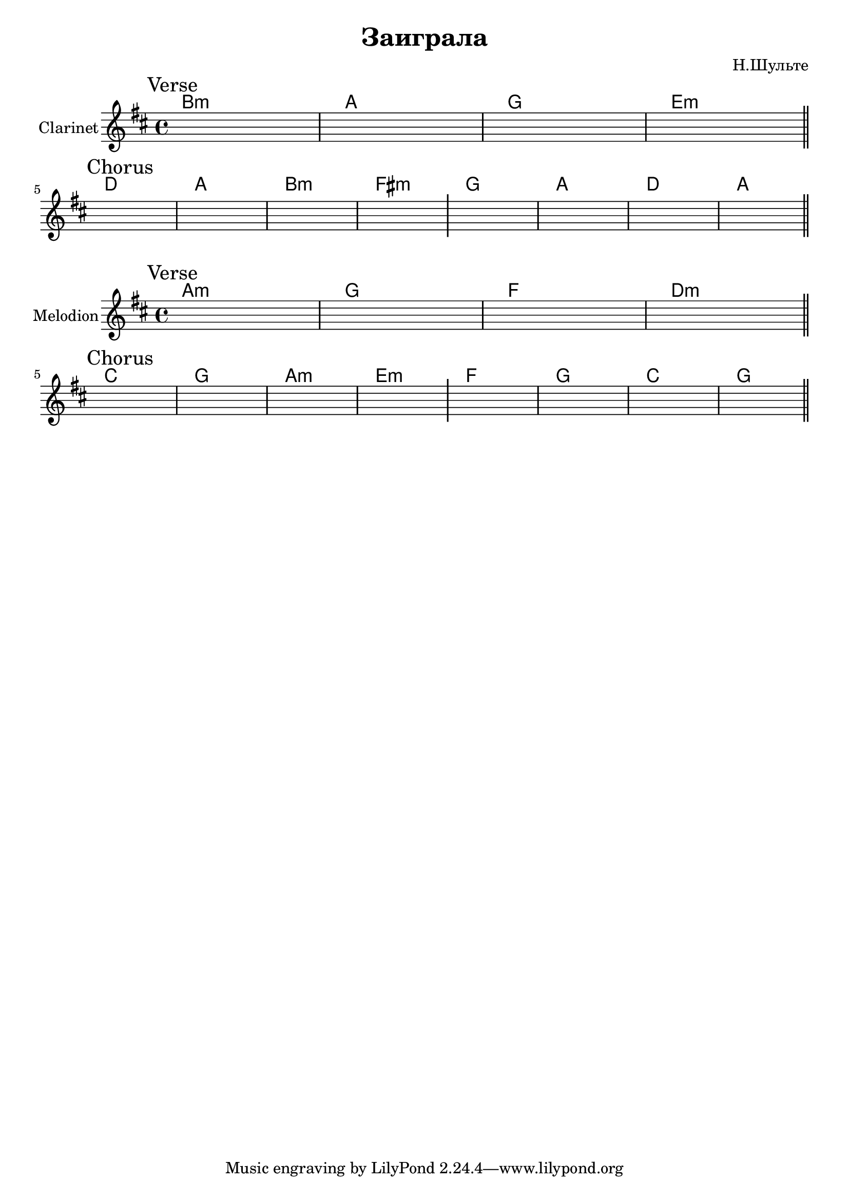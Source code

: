 \version "2.18.2"

\header{
  title="Заиграла"
  composer="Н.Шульте"
}

longBar = #(define-music-function (parser location ) ( ) #{ \once \override Staff.BarLine.bar-extent = #'(-3 . 3) #})

HVerse = \chordmode{
  a1:m g f d:m
}

HChorus = \chordmode{
  c1 g a:m e:m 
  f g c g 
}

Verse = {
  \tag #'Harmony {
      \HVerse
   }
  \tag #'Clarinet {
    \mark "Verse"
    s1 | s1 | s1 | s1 \longBar
    \bar "||"
  }
}

Chorus = {
  \tag #'Harmony { \HChorus }
  \tag #'Clarinet {
    \mark "Chorus"
    s1 | s1 | s1 | s1 \longBar
    s1 | s1 | s1 | s1 \longBar
    \bar "||"
  }
}



Music = {
  \Verse \break
  \Chorus \break
}

<<
  \new ChordNames{\transpose bes c{
    \keepWithTag #'Harmony \Music
  }}
  \new Staff{
    \set Staff.instrumentName="Clarinet"
    \time 4/4
    \clef treble
    \key b \minor
    \keepWithTag #'Clarinet \Music
  }
>>

<<
  \new ChordNames{
    \keepWithTag #'Harmony \Music
  }
  \new Staff{
    \set Staff.instrumentName="Melodion"
    \time 4/4
    \clef treble
    \key b \minor
    \keepWithTag #'Clarinet \Music
  }
>>
